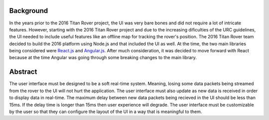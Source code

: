 
Background
==========

In the years prior to the 2016 Titan Rover project, the UI was very bare bones and did not require a lot of intricate features.
However, starting with the 2016 Titan Rover project and due to the increasing dificulties of the URC guidelines, the 
UI needed to include useful features like an offline map for tracking the rover's position. The 2016 Titan Rover team
decided to build the 2016 platform using Node.js and that included the UI as well. At the time, the two main libraries being
considered were `React.js <https://reactjs.org/>`_ and `Angular.js <https://angularjs.org/>`_. After much consideration, 
it was decided to move forward with React because at the time Angular was going through some breaking changes to the main library. 

Abstract
========

The user interface must be designed to be a soft real-time system. Meaning, losing some data packets being streamed from the
rover to the UI will not hurt the application. The user interface must also update as new data is received in order to 
display data in real-time. The maximum delay between new data packets being recieved in the UI should be less than 15ms. If
the delay time is longer than 15ms then user experience will degrade. The user interface must be customizable by the user so that
they can configure the layout of the UI in a way that is meaningful to them.